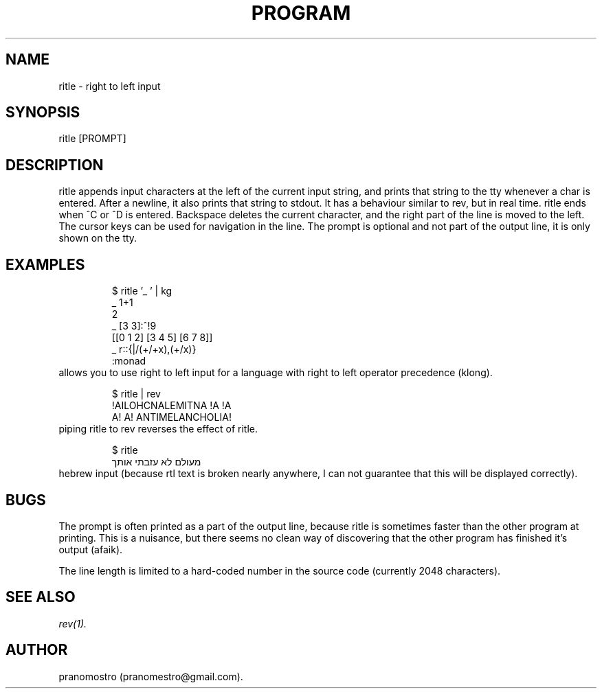 .TH PROGRAM 1
.SH NAME
ritle \- right to left input

.SH SYNOPSIS
ritle [PROMPT]

.SH DESCRIPTION
ritle appends input characters at the left of the current input string,
and prints that string to the tty whenever a char is entered.  After a
newline, it also prints that string to stdout.  It has a behaviour
similar to rev, but in real time. ritle ends when ^C or ^D is entered.
Backspace deletes the current character, and the right part of the line
is moved to the left. The cursor keys can be used for navigation in the line.
The prompt is optional and not part of the output line, it is only shown
on the tty.

.SH EXAMPLES
.PP
.fi
.RS
$ ritle '_ ' | kg
.br
_ 1+1
.br
2
.br
_ [3 3]:^!9
.br
[[0 1 2] [3 4 5] [6 7 8]]
.br
_ r::{|/(+/+x),(+/x)}
.br
:monad
.RE
.fi
allows you to use right to left input for a language with right to left
operator precedence (klong).
.PP
.fi
.RS
$ ritle | rev
.br
!AILOHCNALEMITNA !A !A
.br
A! A! ANTIMELANCHOLIA!
.RE
.fi
piping ritle to rev reverses the effect of ritle.
.RE
.fi
.PP
.fi
.RS
$ ritle
.br
מעולם לא עזבתי אותך
.RE
.fi
hebrew input (because rtl text is broken nearly anywhere, I can not
guarantee that this will be displayed correctly).

.SH BUGS
.P
The prompt is often printed as a part of the output line, because ritle
is sometimes faster than the other program at printing. This is a nuisance,
but there seems no clean way of discovering that the other program has finished
it's output (afaik).
.P
The line length is limited to a hard-coded number in the source code (currently 2048 characters).

.SH "SEE ALSO"
.IR rev(1).

.SH AUTHOR
pranomostro (pranomestro@gmail.com).
